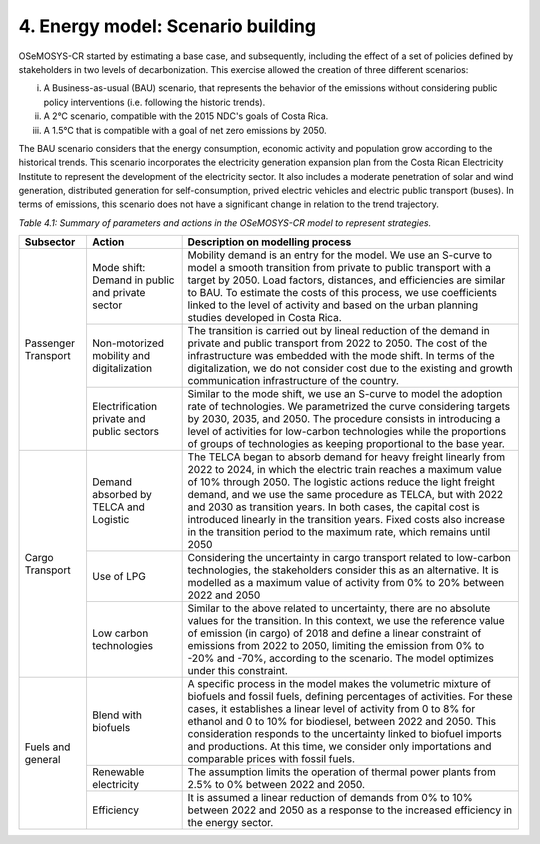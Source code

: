 4. Energy model: Scenario building
=====================

OSeMOSYS-CR started by estimating a base case, and subsequently, including the effect of a set of policies defined by stakeholders in two levels of decarbonization. This exercise allowed the creation of three different scenarios: 

(i) A Business-as-usual (BAU) scenario, that represents the behavior of the emissions without considering public policy interventions (i.e. following the historic trends). 
(ii) A 2°C scenario, compatible with the 2015 NDC's goals of Costa Rica. 
(iii) A 1.5°C that is compatible with a goal of net zero emissions by 2050.

The BAU scenario considers that the energy consumption, economic activity and population grow according to the historical trends. This scenario incorporates the electricity generation expansion plan from the Costa Rican Electricity Institute to represent the development of the electricity sector. It also includes a moderate penetration of solar and wind generation, distributed generation for self-consumption, prived electric vehicles and electric public transport (buses). In terms of emissions, this scenario does not have a significant change in relation to the trend trajectory. 

*Table 4.1: Summary of parameters and actions in the OSeMOSYS-CR model to represent strategies.*

+-----------+--------------------------+------------------------------------------------------------------------------------------+
|Subsector  | Action                   | Description on modelling process                                                         |
+===========+==========================+==========================================================================================+
| Passenger | Mode shift: Demand in    | Mobility demand is an entry for the model. We use an S-curve to model a smooth           |
| Transport | public and private sector| transition from private to public transport with a target by 2050. Load factors,         |
|           |                          | distances, and efficiencies are similar to BAU. To estimate the costs of this process,   |
|           |                          | we use coefficients linked to the level of activity and based on the urban planning      |
|           |                          | studies developed in Costa Rica.                                                         |
|           +--------------------------+------------------------------------------------------------------------------------------+
|           | Non-motorized mobility   | The transition is carried out by lineal reduction of the demand in private and public    |
|           | and digitalization       | transport from 2022 to 2050. The cost of the infrastructure was embedded with the mode   |
|           |                          | shift. In terms of the digitalization, we do not consider cost due to the existing and   |
|           |                          | growth communication infrastructure of the country.                                      |
|           +--------------------------+------------------------------------------------------------------------------------------+
|           | Electrification private  | Similar to the mode shift, we use an S-curve to model the adoption rate of technologies. |
|           | and public sectors       | We parametrized the curve considering targets by 2030, 2035, and 2050. The procedure     |
|           |                          | consists in introducing a level of activities for low-carbon technologies while the      |
|           |                          | proportions of groups of technologies as keeping proportional to the base year.          |
+-----------+--------------------------+------------------------------------------------------------------------------------------+
| Cargo     | Demand absorbed by       | The TELCA began to absorb demand for heavy freight linearly from 2022 to 2024, in which  |
| Transport | TELCA and Logistic       | the electric train reaches a maximum value of 10% through 2050. The logistic actions     |
|           |                          | reduce the light freight demand, and we use the same procedure as TELCA, but with 2022   |
|           |                          | and 2030 as transition years. In both cases, the capital cost is introduced linearly in  |
|           |                          | the transition years. Fixed costs also increase in the transition period to the maximum  |
|           |                          | rate, which remains until 2050                                                           |
|           +--------------------------+------------------------------------------------------------------------------------------+
|           | Use of LPG               | Considering the uncertainty in cargo transport related to low-carbon technologies, the   |
|           |                          | stakeholders consider this as an alternative. It is modelled as a maximum value of       |
|           |                          | activity from 0% to 20% between 2022 and 2050                                            |
|           +--------------------------+------------------------------------------------------------------------------------------+
|           | Low carbon               | Similar to the above related to uncertainty, there are no absolute values for the        |
|           | technologies             | transition. In this context, we use the reference value of emission (in cargo) of 2018   |
|           |                          | and define a linear constraint of emissions from 2022 to 2050, limiting the emission     |
|           |                          | from 0% to -20% and -70%, according to the scenario. The model optimizes under this      |
|           |                          | constraint.                                                                              |
+-----------+--------------------------+------------------------------------------------------------------------------------------+
| Fuels and | Blend with biofuels      | A specific process in the model makes the volumetric mixture of biofuels and fossil      |
| general   |                          | fuels, defining percentages of activities. For these cases, it establishes a linear      |
|           |                          | level of activity from 0 to 8% for ethanol and 0 to 10% for biodiesel, between 2022 and  |
|           |                          | 2050. This consideration responds to the uncertainty linked to biofuel imports and       |
|           |                          | productions. At this time, we consider only importations and comparable prices with      |
|           |                          | fossil fuels.                                                                            |
|           +--------------------------+------------------------------------------------------------------------------------------+
|           | Renewable electricity    | The assumption limits the operation of thermal power plants from 2.5% to 0% between 2022 |
|           |                          | and 2050.                                                                                |
|           +--------------------------+------------------------------------------------------------------------------------------+
|           | Efficiency               | It is assumed a linear reduction of demands from 0% to 10% between 2022 and 2050 as a    |
|           |                          | response to the increased efficiency in the energy sector.                               |
+-----------+--------------------------+------------------------------------------------------------------------------------------+

